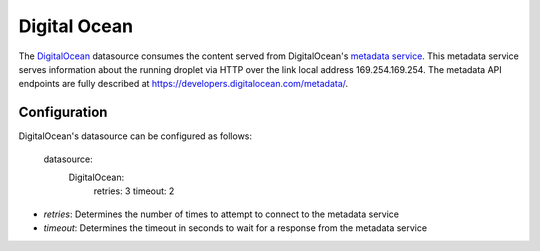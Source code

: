 .. _datasource_digital_ocean:

Digital Ocean
=============

The `DigitalOcean`_ datasource consumes the content served from DigitalOcean's
`metadata service`_.  This metadata service serves information about the
running droplet via HTTP over the link local address 169.254.169.254.  The
metadata API endpoints are fully described at
`https://developers.digitalocean.com/metadata/
<https://developers.digitalocean.com/metadata/>`_.

Configuration
-------------

DigitalOcean's datasource can be configured as follows:

  datasource:
    DigitalOcean:
      retries: 3
      timeout: 2

- *retries*: Determines the number of times to attempt to connect to the metadata service
- *timeout*: Determines the timeout in seconds to wait for a response from the metadata service

.. _DigitalOcean: http://digitalocean.com/
.. _metadata service: https://developers.digitalocean.com/metadata/
.. _Full documentation: https://developers.digitalocean.com/metadata/

.. vi: textwidth=78
